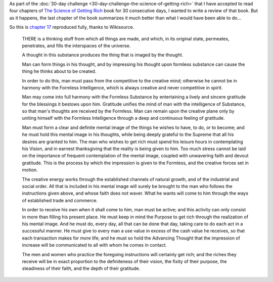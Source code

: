 .. title: Summary of The Science of Getting Rich
.. slug: summary-of-the-science-of-getting-rich
.. date: 2015-03-08 21:26:23 UTC+01:00
.. tags: books,review,growth,self development,motivational
.. category:
.. link:
.. description:
.. type: text

As part of the :doc:`30-day challenge <30-day-challenge-the-science-of-getting-rich>` that I have accepted to read four chapters of `The Science of Getting Rich  <http://www.amazon.com/gp/product/1604598875/ref=as_li_qf_sp_asin_il_tl?ie=UTF8&camp=1789&creative=9325&creativeASIN=1604598875&linkCode=as2&tag=entreprcom-20&linkId=NXY2ZTSMGYQTK52A>`_ book for 30 consecutive days, I wanted to write a review of that book. But as it happens, the last chapter of the book summarizes it much better than what I would have been able to do...

.. TEASER_END: Read the full chapter.

So this is `chapter 17 <https://en.wikisource.org/wiki/The_Science_of_Getting_Rich/Chapter_17>`_ reproduced fully, thanks to Wikisource.

  THERE is a thinking stuff from which all things are made, and which, in its original state, permeates, penetrates, and fills the interspaces of the universe.

  A thought in this substance produces the thing that is imaged by the thought.

  Man can form things in his thought, and by impressing his thought upon formless substance can cause the thing he thinks about to be created.

  In order to do this, man must pass from the competitive to the creative mind; otherwise he cannot be in harmony with the Formless Intelligence, which is always creative and never competitive in spirit.

  Man may come into full harmony with the Formless Substance by entertaining a lively and sincere gratitude for the blessings it bestows upon him. Gratitude unifies the mind of man with the intelligence of Substance, so that man's thoughts are received by the Formless. Man can remain upon the creative plane only by uniting himself with the Formless Intelligence through a deep and continuous feeling of gratitude.

  Man must form a clear and definite mental image of the things he wishes to have, to do, or to become; and he must hold this mental image in his thoughts, while being deeply grateful to the Supreme that all his desires are granted to him. The man who wishes to get rich must spend his leisure hours in contemplating his Vision, and in earnest thanksgiving that the reality is being given to him. Too much stress cannot be laid on the importance of frequent contemplation of the mental image, coupled with unwavering faith and devout gratitude. This is the process by which the impression is given to the Formless, and the creative forces set in motion.

  The creative energy works through the established channels of natural growth, and of the industrial and social order. All that is included in his mental image will surely be brought to the man who follows the instructions given above, and whose faith does not waver. What he wants will come to him through the ways of established trade and commerce.

  In order to receive his own when it shall come to him, man must be active; and this activity can only consist in more than filling his present place. He must keep in mind the Purpose to get rich through the realization of his mental image. And he must do, every day, all that can be done that day, taking care to do each act in a successful manner. He must give to every man a use value in excess of the cash value he receives, so that each transaction makes for more life; and he must so hold the Advancing Thought that the impression of increase will be communicated to all with whom he comes in contact.

  The men and women who practice the foregoing instructions will certainly get rich; and the riches they receive will be in exact proportion to the definiteness of their vision, the fixity of their purpose, the steadiness of their faith, and the depth of their gratitude.
